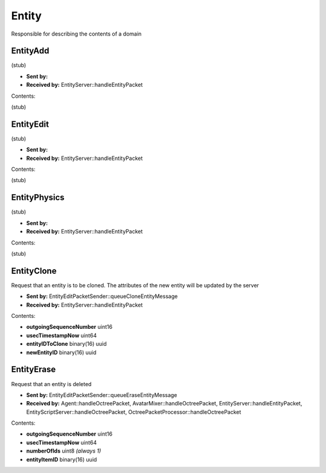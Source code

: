 Entity
======

Responsible for describing the contents of a domain

.. _EntityAdd:

EntityAdd
---------
(stub)

* **Sent by:** 
* **Received by:** EntityServer::handleEntityPacket

Contents:

(stub)

.. _EntityEdit:

EntityEdit
----------
(stub)

* **Sent by:** 
* **Received by:** EntityServer::handleEntityPacket

Contents:

(stub)

.. _EntityPhysics:

EntityPhysics
-------------
(stub)

* **Sent by:** 
* **Received by:** EntityServer::handleEntityPacket

Contents:

(stub)

.. _EntityClone:

EntityClone
-----------
Request that an entity is to be cloned.  The attributes of the new entity will be updated by the server

* **Sent by:** EntityEditPacketSender::queueCloneEntityMessage
* **Received by:** EntityServer::handleEntityPacket

Contents:

* **outgoingSequenceNumber** uint16
* **usecTimestampNow** uint64
* **entityIDToClone** binary(16) uuid
* **newEntityID** binary(16) uuid

.. _EntityErase:

EntityErase
-----------
Request that an entity is deleted

* **Sent by:** EntityEditPacketSender::queueEraseEntityMessage
* **Received by:** Agent::handleOctreePacket, AvatarMixer::handleOctreePacket, EntityServer::handleEntityPacket, 
  EntityScriptServer::handleOctreePacket, OctreePacketProcessor::handleOctreePacket

Contents:

* **outgoingSequenceNumber** uint16
* **usecTimestampNow** uint64
* **numberOfIds** uint8 *(always 1)*
* **entityItemID** binary(16) uuid
